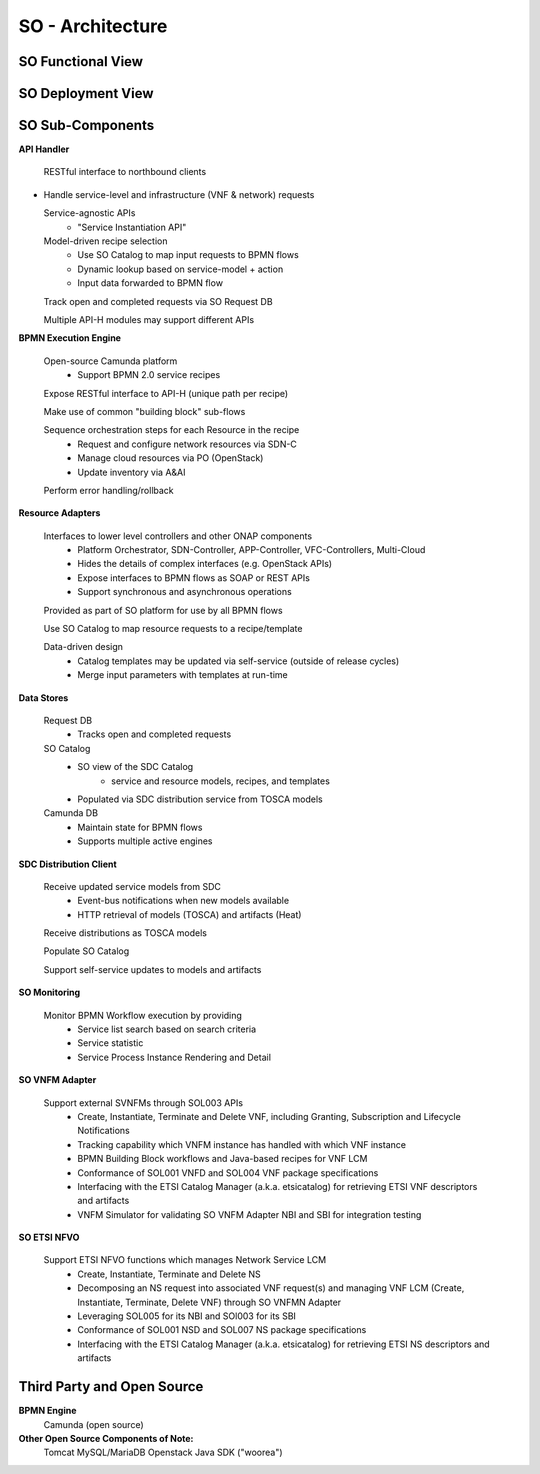 .. This work is licensed under a Creative Commons Attribution 4.0 International License.
.. http://creativecommons.org/licenses/by/4.0
.. Copyright 2018 Huawei Technologies Co., Ltd.
.. _architecture:

SO - Architecture
=================

SO Functional View
------------------

.. image:: ../images/SO_Architecture_2.png

SO Deployment View
--------------------

.. image:: ../images/SO_Architecture_Internal.png

.. image:: ../images/so-architecture.png

SO Sub-Components
------------------

**API Handler**

  RESTful interface to northbound clients

* Handle service-level and infrastructure (VNF & network) requests

  Service-agnostic APIs
    * "Service Instantiation API"

  Model-driven recipe selection
    * Use SO Catalog to map input requests to BPMN flows
    * Dynamic lookup based on service-model + action
    * Input data forwarded to BPMN flow

  Track open and completed requests via SO Request DB

  Multiple API-H modules may support different APIs

**BPMN Execution Engine**

  Open-source Camunda platform
    * Support BPMN 2.0 service recipes

  Expose RESTful interface to API-H (unique path per recipe)

  Make use of common "building block" sub-flows

  Sequence orchestration steps for each Resource in the recipe
    * Request and configure network resources via SDN-C
    * Manage cloud resources via PO (OpenStack)
    * Update inventory via A&AI

  Perform error handling/rollback

**Resource Adapters**

  Interfaces to lower level controllers and other ONAP components
   * Platform Orchestrator, SDN-Controller, APP-Controller, VFC-Controllers, Multi-Cloud
   * Hides the details of complex interfaces (e.g. OpenStack APIs)
   * Expose interfaces to BPMN flows as SOAP or REST APIs
   * Support synchronous and asynchronous operations

  Provided as part of SO platform for use by all BPMN flows

  Use SO Catalog to map resource requests to a recipe/template

  Data-driven design
   * Catalog templates may be updated via self-service (outside of release cycles)
   * Merge input parameters with templates at run-time

**Data Stores**

  Request DB
   * Tracks open and completed requests

  SO Catalog
   * SO view of the SDC Catalog
      * service and resource models, recipes, and templates
   * Populated via SDC distribution service from TOSCA models

  Camunda DB
   * Maintain state for BPMN flows
   * Supports multiple active engines

**SDC Distribution Client**

  Receive updated service models from SDC
   * Event-bus notifications when new models available
   * HTTP retrieval of models (TOSCA) and artifacts (Heat)

  Receive distributions as TOSCA models

  Populate SO Catalog

  Support self-service updates to models and artifacts

**SO Monitoring**

  Monitor BPMN Workflow execution by providing
   * Service list search based on search criteria
   * Service statistic
   * Service Process Instance Rendering and Detail

**SO VNFM Adapter**

  Support external SVNFMs through SOL003 APIs
   * Create, Instantiate, Terminate and Delete VNF, including Granting, Subscription and Lifecycle Notifications
   * Tracking capability which VNFM instance has handled with which VNF instance
   * BPMN Building Block workflows and Java-based recipes for VNF LCM
   * Conformance of SOL001 VNFD and SOL004 VNF package specifications
   * Interfacing with the ETSI Catalog Manager (a.k.a. etsicatalog) for retrieving ETSI VNF descriptors and artifacts
   * VNFM Simulator for validating SO VNFM Adapter NBI and SBI for integration testing

.. image:: ../images/SO-SOL003-Adapter-Architecture-1.png

**SO ETSI NFVO**

  Support ETSI NFVO functions which manages Network Service LCM
   * Create, Instantiate, Terminate and Delete NS
   * Decomposing an NS request into associated VNF request(s) and managing VNF LCM (Create, Instantiate, Terminate, Delete VNF) through SO VNFMN Adapter
   * Leveraging SOL005 for its NBI and SOl003 for its SBI
   * Conformance of SOL001 NSD and SOL007 NS package specifications
   * Interfacing with the ETSI Catalog Manager (a.k.a. etsicatalog) for retrieving ETSI NS descriptors and artifacts

.. image:: ../images/SO-NFVO-Architecture-1.png

Third Party and Open Source
---------------------------

**BPMN Engine**
  Camunda (open source)

**Other Open Source Components of Note:**
  Tomcat
  MySQL/MariaDB
  Openstack Java SDK ("woorea")
